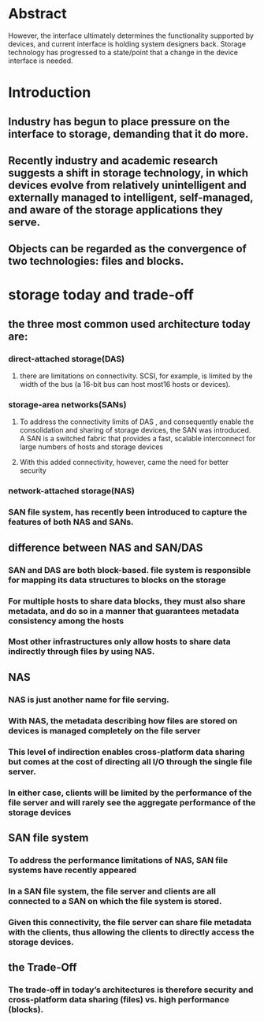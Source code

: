 * Abstract
However, the interface ultimately determines the functionality supported by devices, and current interface is holding system designers back. Storage technology has progressed to a state/point that a change in the device interface is needed.
* Introduction
** Industry has begun to place pressure on the interface to storage, demanding that it do more.
** Recently industry and academic research suggests a shift in storage technology, in which devices evolve from relatively unintelligent and externally managed to intelligent, self-managed, and aware of the storage applications they serve.
** Objects can be regarded as the convergence of two technologies: files and blocks.
* storage today and trade-off
** the three most common used architecture today are:
*** direct-attached storage(DAS)
**** there are limitations on connectivity. SCSI, for example, is limited by the width of the bus (a 16-bit bus can host most16 hosts or devices).
*** storage-area networks(SANs)
**** To address the connectivity limits of DAS , and consequently enable the consolidation and sharing of storage devices, the SAN was introduced. A SAN is a switched fabric that provides a fast, scalable interconnect for large numbers of hosts and storage devices
**** With this added connectivity, however, came the need for better security
*** network-attached storage(NAS)
*** SAN file system, has recently been introduced to capture the features of both NAS and SANs.
** difference between NAS and SAN/DAS
*** SAN and DAS are both block-based. file system is responsible for mapping its data structures to blocks on the storage
*** For multiple hosts to share data blocks, they must also share metadata, and do so in a manner that guarantees metadata consistency among the hosts
*** Most other infrastructures only allow hosts to share data indirectly through files by using NAS.
** NAS
*** NAS is just another name for file serving.
*** With NAS, the metadata describing how files are stored on devices is managed completely on the file server
*** This level of indirection enables cross-platform data sharing but comes at the cost of directing all I/O through the single file server.
*** In either case, clients will be limited by the performance of the file server and will rarely see the aggregate performance of the storage devices
** SAN file system
*** To address the performance limitations of NAS, SAN file systems have recently appeared
*** In a SAN file system, the file server and clients are all connected to a SAN on which the file system is stored.
*** Given this connectivity, the file server can share file metadata with the clients, thus allowing the clients to directly access the storage devices.
** the Trade-Off
*** The trade-off in today’s architectures is therefore security and cross-platform data sharing (files) vs. high performance (blocks).
